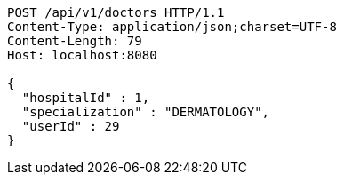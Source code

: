 [source,http,options="nowrap"]
----
POST /api/v1/doctors HTTP/1.1
Content-Type: application/json;charset=UTF-8
Content-Length: 79
Host: localhost:8080

{
  "hospitalId" : 1,
  "specialization" : "DERMATOLOGY",
  "userId" : 29
}
----